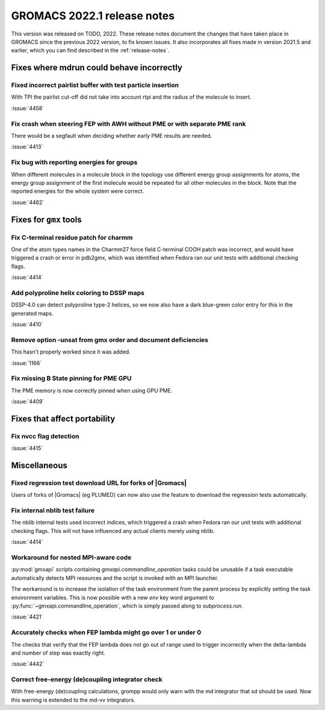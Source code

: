GROMACS 2022.1 release notes
----------------------------

This version was released on TODO, 2022. These release notes
document the changes that have taken place in GROMACS since the
previous 2022 version, to fix known issues. It also incorporates all
fixes made in version 2021.5 and earlier, which you can find described
in the :ref:`release-notes`.

.. Note to developers!
   Please use """"""" to underline the individual entries for fixed issues in the subfolders,
   otherwise the formatting on the webpage is messed up.
   Also, please use the syntax :issue:`number` to reference issues on GitLab, without the
   a space between the colon and number!

Fixes where mdrun could behave incorrectly
^^^^^^^^^^^^^^^^^^^^^^^^^^^^^^^^^^^^^^^^^^^^^^^^

Fixed incorrect pairlist buffer with test particle insertion
""""""""""""""""""""""""""""""""""""""""""""""""""""""""""""

With TPI the pairlist cut-off did not take into account rtpi and the radius
of the molecule to insert.

:issue:`4458`

Fix crash when steering FEP with AWH without PME or with separate PME rank
""""""""""""""""""""""""""""""""""""""""""""""""""""""""""""""""""""""""""

There would be a segfault when deciding whether early PME results are needed.

:issue:`4413`

Fix bug with reporting energies for groups
""""""""""""""""""""""""""""""""""""""""""

When different molecules in a molecule block in the topology use different
energy group assignments for atoms, the energy group assignment of the
first molecule would be repeated for all other molecules in the block.
Note that the reported energies for the whole system were correct.

:issue:`4462`

Fixes for ``gmx`` tools
^^^^^^^^^^^^^^^^^^^^^^^

Fix C-terminal residue patch for charmm
"""""""""""""""""""""""""""""""""""""""

One of the atom types names in the Charmm27 force field C-terminal
COOH patch was incorrect, and would have triggered a crash or error
in pdb2gmx, which was identified when Fedora ran our unit tests with
additional checking flags.

:issue:`4414`

Add polyproline helix coloring to DSSP maps
"""""""""""""""""""""""""""""""""""""""""""

DSSP-4.0 can detect polyproline type-2 helices, so we now also
have a dark blue-green color entry for this in the generated maps.

:issue:`4410`

Remove option -unsat from gmx order and document deficiencies
"""""""""""""""""""""""""""""""""""""""""""""""""""""""""""""

This hasn't properly worked since it was added.

:issue:`1166`

Fix missing B State pinning for PME GPU
"""""""""""""""""""""""""""""""""""""""

The PME memory is now correctly pinned when using GPU PME.

:issue:`4409`

Fixes that affect portability
^^^^^^^^^^^^^^^^^^^^^^^^^^^^^

Fix nvcc flag detection
"""""""""""""""""""""""

:issue:`4415`

Miscellaneous
^^^^^^^^^^^^^

Fixed regression test download URL for forks of |Gromacs|
""""""""""""""""""""""""""""""""""""""""""""""""""""""""""""""

Users of forks of |Gromacs| (eg PLUMED) can now also use the feature
to download the regression tests automatically.

Fix internal nblib test failure
"""""""""""""""""""""""""""""""

The nblib internal tests used incorrect indices, which triggered a crash
when Fedora ran our unit tests with additional checking flags. This will
not have influenced any actual clients merely using nblib.

:issue:`4414`

Workaround for nested MPI-aware code
""""""""""""""""""""""""""""""""""""

:py:mod:`gmxapi` scripts containing `gmxapi.commandline_operation` tasks could be unusable if a task
executable automatically detects MPI resources and the script is invoked with an MPI launcher.

The workaround is to increase the isolation of the task environment from the parent process by explicitly
setting the task environment variables.
This is now possible with a new *env* key word argument to :py:func:`~gmxapi.commandline_operation`,
which is simply passed along to `subprocess.run`.

:issue:`4421`

Accurately checks when FEP lambda might go over 1 or under 0
""""""""""""""""""""""""""""""""""""""""""""""""""""""""""""

The checks that verify that the FEP lambda does not go out of
range used to trigger incorrectly when the delta-lambda and number
of step was exactly right.

:issue:`4442`

Correct free-energy (de)coupling integrator check
"""""""""""""""""""""""""""""""""""""""""""""""""

With free-energy (de)coupling calculations, grompp would only warn
with the md integrator that sd should be used. Now this warning
is extended to the md-vv integrators.

